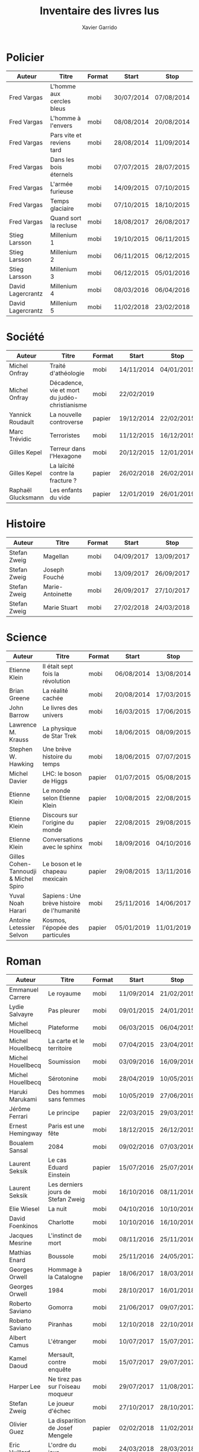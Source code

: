 #+TITLE: Inventaire des livres lus
#+AUTHOR: Xavier Garrido
#+DESCRIPTION: Document contenant les noms des auteurs et
#+DESCRIPTION: les titres de livres lus dans un passé ± récent
#+STARTUP: entitiespretty
#+OPTIONS: toc:nil title:nil date:nil

* Policier

|-------------------+---------------------------+--------+------------+------------|
| Auteur            | Titre                     | Format | Start      | Stop       |
|-------------------+---------------------------+--------+------------+------------|
| Fred Vargas       | L'homme aux cercles bleus | mobi   | 30/07/2014 | 07/08/2014 |
| Fred Vargas       | L'homme à l'envers        | mobi   | 08/08/2014 | 20/08/2014 |
| Fred Vargas       | Pars vite et reviens tard | mobi   | 28/08/2014 | 11/09/2014 |
| Fred Vargas       | Dans les bois éternels    | mobi   | 07/07/2015 | 28/07/2015 |
| Fred Vargas       | L'armée furieuse          | mobi   | 14/09/2015 | 07/10/2015 |
| Fred Vargas       | Temps glaciaire           | mobi   | 07/10/2015 | 18/10/2015 |
| Fred Vargas       | Quand sort la recluse     | mobi   | 18/08/2017 | 26/08/2017 |
| Stieg Larsson     | Millenium 1               | mobi   | 19/10/2015 | 06/11/2015 |
| Stieg Larsson     | Millenium 2               | mobi   | 06/11/2015 | 06/12/2015 |
| Stieg Larsson     | Millenium 3               | mobi   | 06/12/2015 | 05/01/2016 |
| David Lagercrantz | Millenium 4               | mobi   | 08/03/2016 | 06/04/2016 |
| David Lagercrantz | Millenium 5               | mobi   | 11/02/2018 | 23/02/2018 |
|-------------------+---------------------------+--------+------------+------------|

* Société

|--------------------+-----------------------------------------------+--------+------------+------------|
| Auteur             | Titre                                         | Format | Start      | Stop       |
|--------------------+-----------------------------------------------+--------+------------+------------|
| Michel Onfray      | Traité d'athéologie                           | mobi   | 14/11/2014 | 04/01/2015 |
| Michel Onfray      | Décadence, vie et mort du judéo-christianisme | mobi   | 22/02/2019 |            |
| Yannick Roudault   | La nouvelle controverse                       | papier | 19/12/2014 | 22/02/2015 |
| Marc Trévidic      | Terroristes                                   | mobi   | 11/12/2015 | 16/12/2015 |
| Gilles Kepel       | Terreur dans l'Hexagone                       | mobi   | 20/12/2015 | 12/01/2016 |
| Gilles Kepel       | La laïcité contre la fracture ?               | papier | 26/02/2018 | 26/02/2018 |
| Raphaël Glucksmann | Les enfants du vide                           | papier | 12/01/2019 | 26/01/2019 |
|--------------------+-----------------------------------------------+--------+------------+------------|

* Histoire

|--------------+------------------+--------+------------+------------|
| Auteur       | Titre            | Format | Start      | Stop       |
|--------------+------------------+--------+------------+------------|
| Stefan Zweig | Magellan         | mobi   | 04/09/2017 | 13/09/2017 |
| Stefan Zweig | Joseph Fouché    | mobi   | 13/09/2017 | 26/09/2017 |
| Stefan Zweig | Marie-Antoinette | mobi   | 26/09/2017 | 27/10/2017 |
| Stefan Zweig | Marie Stuart     | mobi   | 27/02/2018 | 24/03/2018 |
|--------------+------------------+--------+------------+------------|

* Science

|---------------------------------------+--------------------------------------------+--------+------------+------------|
| Auteur                                | Titre                                      | Format | Start      | Stop       |
|---------------------------------------+--------------------------------------------+--------+------------+------------|
| Etienne Klein                         | Il était sept fois la révolution           | mobi   | 06/08/2014 | 13/08/2014 |
| Brian Greene                          | La réalité cachée                          | mobi   | 20/08/2014 | 17/03/2015 |
| John Barrow                           | Le livres des univers                      | mobi   | 16/03/2015 | 17/06/2015 |
| Lawrence M. Krauss                    | La physique de Star Trek                   | mobi   | 18/06/2015 | 08/09/2015 |
| Stephen W. Hawking                    | Une brève histoire du temps                | mobi   | 18/06/2015 | 07/07/2015 |
| Michel Davier                         | LHC: le boson de Higgs                     | papier | 01/07/2015 | 05/08/2015 |
| Etienne Klein                         | Le monde selon Etienne Klein               | papier | 10/08/2015 | 22/08/2015 |
| Etienne Klein                         | Discours sur l'origine du monde            | papier | 22/08/2015 | 29/08/2015 |
| Etienne Klein                         | Conversations avec le sphinx               | mobi   | 18/09/2016 | 04/10/2016 |
| Gilles Cohen-Tannoudji & Michel Spiro | Le boson et le chapeau mexicain            | papier | 29/08/2015 | 13/11/2016 |
| Yuval Noah Harari                     | Sapiens : Une brève histoire de l'humanité | mobi   | 25/11/2016 | 14/06/2017 |
| Antoine Letessier Selvon              | Kosmos, l'épopée des particules            | papier | 05/01/2019 | 11/01/2019 |
|---------------------------------------+--------------------------------------------+--------+------------+------------|

* Roman

|----------------------+------------------------------------+--------+------------+------------|
| Auteur               | Titre                              | Format | Start      | Stop       |
|----------------------+------------------------------------+--------+------------+------------|
| Emmanuel Carrere     | Le royaume                         | mobi   | 11/09/2014 | 21/02/2015 |
| Lydie Salvayre       | Pas pleurer                        | mobi   | 09/01/2015 | 24/01/2015 |
| Michel Houellbecq    | Plateforme                         | mobi   | 06/03/2015 | 06/04/2015 |
| Michel Houellbecq    | La carte et le territoire          | mobi   | 07/04/2015 | 23/04/2015 |
| Michel Houellbecq    | Soumission                         | mobi   | 03/09/2016 | 16/09/2016 |
| Michel Houellbecq    | Sérotonine                         | mobi   | 28/04/2019 | 10/05/2019 |
| Haruki Marukami      | Des hommes sans femmes             | mobi   | 10/05/2019 | 27/06/2019 |
| Jérôme Ferrari       | Le principe                        | papier | 22/03/2015 | 29/03/2015 |
| Ernest Hemingway     | Paris est une fête                 | mobi   | 18/12/2015 | 26/12/2015 |
| Boualem Sansal       | 2084                               | mobi   | 09/02/2016 | 07/03/2016 |
| Laurent Seksik       | Le cas Eduard Einstein             | papier | 15/07/2016 | 25/07/2016 |
| Laurent Seksik       | Les derniers jours de Stefan Zweig | mobi   | 16/10/2016 | 08/11/2016 |
| Elie Wiesel          | La nuit                            | mobi   | 04/10/2016 | 10/10/2016 |
| David Foenkinos      | Charlotte                          | mobi   | 10/10/2016 | 16/10/2016 |
| Jacques Mesrine      | L'instinct de mort                 | mobi   | 08/11/2016 | 25/11/2016 |
| Mathias Enard        | Boussole                           | mobi   | 25/11/2016 | 24/05/2017 |
| Georges Orwell       | Hommage à la Catalogne             | papier | 18/06/2017 | 18/03/2018 |
| Georges Orwell       | 1984                               | mobi   | 28/10/2017 | 16/01/2018 |
| Roberto Saviano      | Gomorra                            | mobi   | 21/06/2017 | 09/07/2017 |
| Roberto Saviano      | Piranhas                           | mobi   | 12/10/2018 | 22/10/2018 |
| Albert Camus         | L'étranger                         | mobi   | 10/07/2017 | 15/07/2017 |
| Kamel Daoud          | Mersault, contre enquête           | mobi   | 15/07/2017 | 29/07/2017 |
| Harper Lee           | Ne tirez pas sur l'oiseau moqueur  | mobi   | 29/07/2017 | 11/08/2017 |
| Stefan Zweig         | Le joueur d'échec                  | mobi   | 27/10/2017 | 28/10/2017 |
| Olivier Guez         | La disparition de Josef Mengele    | papier | 02/02/2018 | 11/02/2018 |
| Eric Vuillard        | L'ordre du jour                    | mobi   | 24/03/2018 | 28/03/2018 |
| Jonathan Littell     | Les bienvaillantes                 | mobi   | 28/03/2018 | 02/08/2018 |
| Marc Dugain          | La chambre des officiers           | papier | 03/08/2018 | 07/08/2018 |
| Marc Dugain          | Ils vont tuer Robert Kennedy       | mobi   | 30/03/2019 | 28/04/2019 |
| Marc Dugain          | Transparence                       | mobi   | 27/06/2019 | 02/07/2019 |
| Umberto Eco          | Le nom de la rose                  | mobi   | 07/08/2018 | 12/10/2018 |
| Arturo Perez-Reverte | Falco                              | papier | 26/01/2019 | 18/02/2019 |
| John Steinbeck       | Les raisins de la colère           | mobi   | 13/10/2018 | 20/02/2019 |
| Pierre Lemaitre      | Cadres noirs                       | papier | 24/02/2019 | 11/03/2019 |
| Philippe Lançon      | Le lambeau                         | mobi   | 02/07/2019 |            |
| Virginie Despentes   | Vernon Subutex T1                  | mobi   | 13/07/2019 | 30/07/2019 |
| Virginie Despentes   | Vernon Subutex T2                  | mobi   | 30/07/2019 | 09/08/2019 |
| Virginie Despentes   | Vernon Subutex T3                  | mobi   | 09/08/2019 | 19/08/2019 |
|----------------------+------------------------------------+--------+------------+------------|

* Non terminés

|----------------+-----------------------------+--------+------------+------|
| Auteur         | Titre                       | Format | Start      | Stop |
|----------------+-----------------------------+--------+------------+------|
| Hugh Thomas    | La guerre d'Espagne         | papier | 12/01/2016 |      |
| Vikram Chandra | Geek sublime                | papier | 22/02/2015 |      |
| Thomas Piketty | Le capital au XXI^{ème} siècle | mobi   | 22/04/2015 |      |
|----------------+-----------------------------+--------+------------+------|
